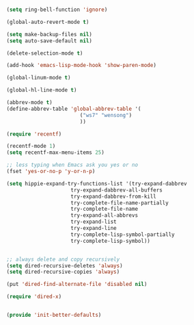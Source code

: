 #+BEGIN_SRC emacs-lisp

  (setq ring-bell-function 'ignore)

  (global-auto-revert-mode t)

  (setq make-backup-files nil)
  (setq auto-save-default nil)

  (delete-selection-mode t)

  (add-hook 'emacs-lisp-mode-hook 'show-paren-mode)

  (global-linum-mode t)

  (global-hl-line-mode t)

  (abbrev-mode t)
  (define-abbrev-table 'global-abbrev-table '(
					      ("ws7" "wensong")
					      ))

  (require 'recentf)

  (recentf-mode 1)			
  (setq recentf-max-menu-items 25)

  ;; less typing when Emacs ask you yes or no
  (fset 'yes-or-no-p 'y-or-n-p)

  (setq hippie-expand-try-functions-list '(try-expand-dabbrev
					   try-expand-dabbrev-all-buffers
					   try-expand-dabbrev-from-kill
					   try-complete-file-name-partially
					   try-complete-file-name
					   try-expand-all-abbrevs
					   try-expand-list
					   try-expand-line
					   try-complete-lisp-symbol-partially
					   try-complete-lisp-symbol))


  ;; always delete and copy recursively
  (setq dired-recursive-deletes 'always)
  (setq dired-recursive-copies 'always)

  (put 'dired-find-alternate-file 'disabled nil)

  (require 'dired-x)


  (provide 'init-better-defaults)

#+END_SRC 
